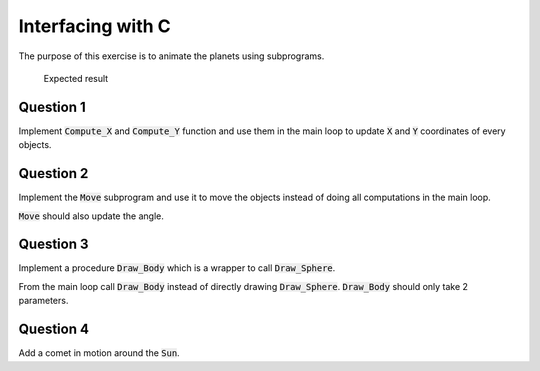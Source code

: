 .. role:: ada(code)
    :language: ada

==================
Interfacing with C
==================

The purpose of this exercise is to animate the planets using subprograms.

.. figure:: img/05_1.png
    :height: 300px
    :name:

    Expected result

----------
Question 1
----------

Implement :code:`Compute_X` and :code:`Compute_Y` function and use them in the main loop to
update :code:`X` and :code:`Y` coordinates of every objects.

----------
Question 2
----------

Implement the :code:`Move` subprogram and use it to move the objects instead of doing all
computations in the main loop.

:code:`Move` should also update the angle.

----------
Question 3
----------

Implement a procedure :code:`Draw_Body` which is a wrapper to call :code:`Draw_Sphere`.

From the main loop call :code:`Draw_Body` instead of directly drawing :code:`Draw_Sphere`.
:code:`Draw_Body` should only take 2 parameters.

----------
Question 4
----------

Add a comet in motion around the :code:`Sun`.
